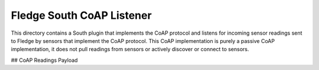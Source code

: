***************************
Fledge South CoAP Listener
***************************

This directory contains a South plugin that implements the CoAP protocol
and listens for incoming sensor readings sent to Fledge by sensors
that implement the CoAP protocol. This CoAP implementation is purely a
passive CoAP implementation, it does not pull readings from sensors or
actively discover or connect to sensors.


## CoAP Readings Payload